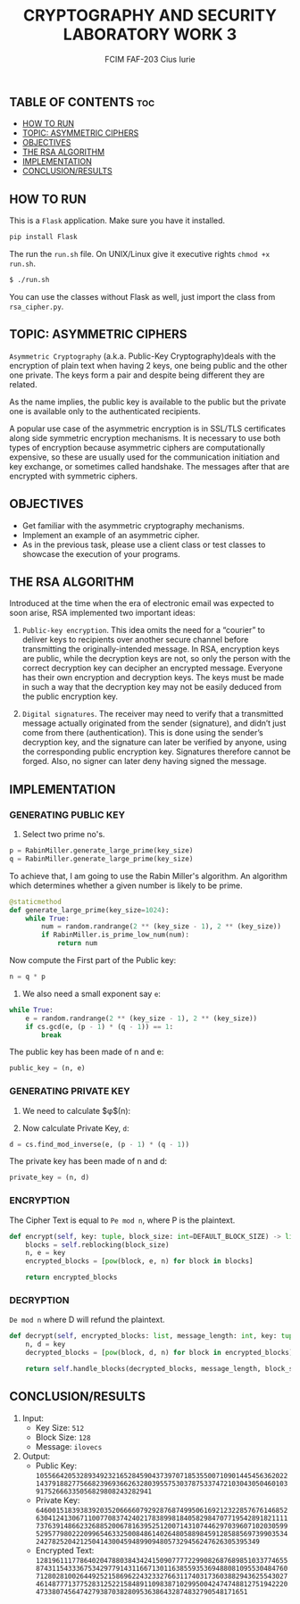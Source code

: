 #+TITLE: CRYPTOGRAPHY AND SECURITY LABORATORY WORK 3
#+AUTHOR: FCIM FAF-203 Cius Iurie

** TABLE OF CONTENTS :toc:
  - [[#how-to-run][HOW TO RUN]]
  - [[#topic-asymmetric-ciphers][TOPIC: ASYMMETRIC CIPHERS]]
  - [[#objectives][OBJECTIVES]]
  - [[#the-rsa-algorithm][THE RSA ALGORITHM]]
  - [[#implementation][IMPLEMENTATION]]
  - [[#conclusionresults][CONCLUSION/RESULTS]]

** HOW TO RUN

This is a =Flask= application. Make sure you have it installed.

#+begin_src bash
pip install Flask
#+end_src

The run the =run.sh= file. On UNIX/Linux give it executive rights =chmod +x run.sh=.

#+begin_src bash
$ ./run.sh
#+end_src

You can use the classes without Flask as well, just import the class from =rsa_cipher.py=.

** TOPIC: ASYMMETRIC CIPHERS

=Asymmetric Cryptography= (a.k.a. Public-Key Cryptography)deals with the encryption of plain text when having 2 keys, one being public and the other one private. The keys form a pair and despite being different they are related.

As the name implies, the public key is available to the public but the private one is available only to the authenticated recipients.

A popular use case of the asymmetric encryption is in SSL/TLS certificates along side symmetric encryption mechanisms. It is necessary to use both types of encryption because asymmetric ciphers are computationally expensive, so these are usually used for the communication initiation and key exchange, or sometimes called handshake. The messages after that are encrypted with symmetric ciphers.

** OBJECTIVES

- Get familiar with the asymmetric cryptography mechanisms.
- Implement an example of an asymmetric cipher.
- As in the previous task, please use a client class or test classes to showcase the execution of your programs.

** THE RSA ALGORITHM

Introduced at the time when the era of electronic email was expected to soon arise, RSA implemented two important ideas:

1. =Public-key encryption=. This idea omits the need for a “courier” to deliver keys to recipients over another secure channel before transmitting the originally-intended message. In RSA, encryption keys are public, while the decryption keys are not, so only the person with the correct decryption key can decipher an encrypted message. Everyone has their own encryption and decryption keys. The keys must be made in such a way that the decryption key may not be easily deduced from the public encryption key.

2. =Digital signatures=. The receiver may need to verify that a transmitted message actually originated from the sender (signature), and didn’t just come from there (authentication). This is done using the sender’s decryption key, and the signature can later be verified by anyone, using the corresponding public encryption key. Signatures therefore cannot be forged. Also, no signer can later deny having signed the message.

** IMPLEMENTATION

*** GENERATING PUBLIC KEY

1. Select two prime no's.

#+begin_src python
p = RabinMiller.generate_large_prime(key_size)
q = RabinMiller.generate_large_prime(key_size)
#+end_src

To achieve that, I am going to use the Rabin Miller's algorithm. An algorithm which determines whether a given number is likely to be prime.

#+begin_src python
@staticmethod
def generate_large_prime(key_size=1024):
    while True:
        num = random.randrange(2 ** (key_size - 1), 2 ** (key_size))
        if RabinMiller.is_prime_low_num(num):
            return num
#+end_src

Now compute the First part of the Public key:

#+begin_src python
n = q * p
#+end_src

2. We also need a small exponent say =e=:

#+begin_src python
while True:
    e = random.randrange(2 ** (key_size - 1), 2 ** (key_size))
    if cs.gcd(e, (p - 1) * (q - 1)) == 1:
        break
#+end_src

The public key has been made of n and e:

#+begin_src python
public_key = (n, e)
#+end_src

*** GENERATING PRIVATE KEY

1. We need to calculate $\phi$(n):

2. Now calculate Private Key, =d=:

#+begin_src python
d = cs.find_mod_inverse(e, (p - 1) * (q - 1))
#+end_src

The private key has been made of n and d:

#+begin_src python
private_key = (n, d)
#+end_src

*** ENCRYPTION

The Cipher Text is equal to =Pe mod n=, where P is the plaintext.

#+begin_src python
def encrypt(self, key: tuple, block_size: int=DEFAULT_BLOCK_SIZE) -> list:
    blocks = self.reblocking(block_size)
    n, e = key
    encrypted_blocks = [pow(block, e, n) for block in blocks]

    return encrypted_blocks
#+end_src

*** DECRYPTION

=De mod n= where D will refund the plaintext.

#+begin_src python
def decrypt(self, encrypted_blocks: list, message_length: int, key: tuple, block_size: int=DEFAULT_BLOCK_SIZE):
    n, d = key
    decrypted_blocks = [pow(block, d, n) for block in encrypted_blocks]

    return self.handle_blocks(decrypted_blocks, message_length, block_size)
#+end_src

** CONCLUSION/RESULTS

1. Input:
    - Key Size: =512=
    - Block Size: =128=
    - Message: =ilovecs=
2. Output:
    - Public Key: =10556642053289349232165284590437397071853550071090144545636202214379188277566823969366263280395575303787533747210304305046010391752666335056829808243282941=
    - Private Key: =64600151839383920352066660792928768749950616921232285767614685263041241306711007708374240217838998184058298470771954289182111173763914866232688520067816395251200714310744629703960710203059952957798022209965463325008486140264805889845912858856973990353424278252042125041430045948990948057329456247626305395349=
    - Encrypted Text: =12819611177864020478803843424150907777229908268768985103377465587431154333675342977914311667130116385593536948808109553048476071280281002644925215869622432332766311740317360388294362554302746148777137752831252215848911098387102995004247474881275194222047338074564742793870382809536386432874832790548171651=
